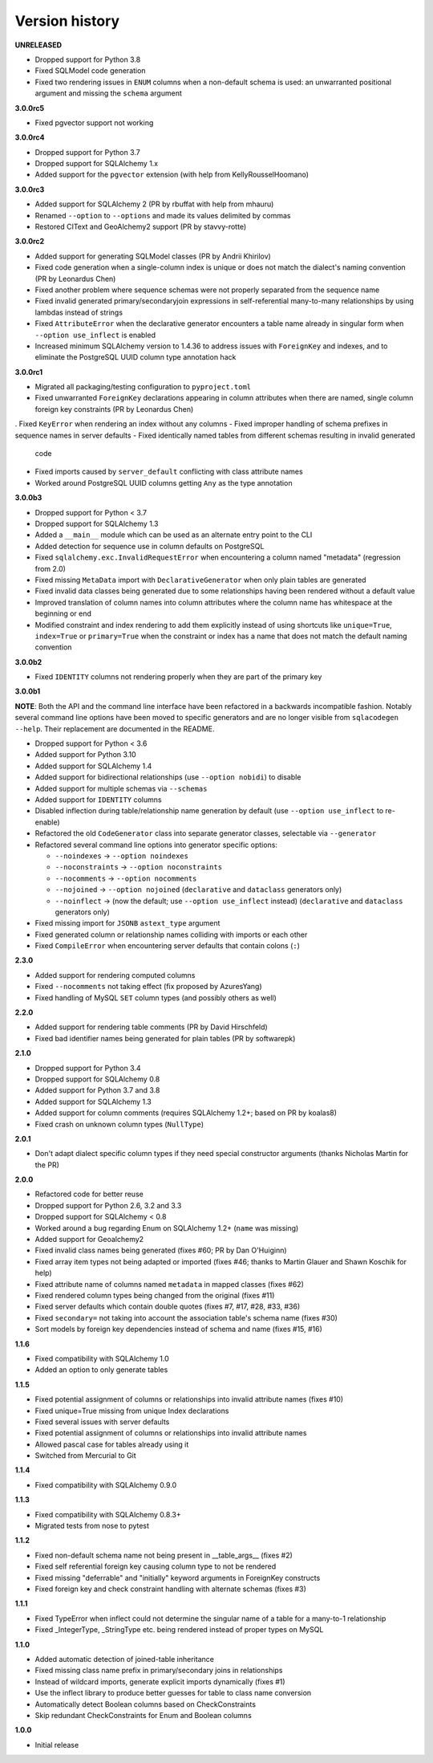 Version history
===============

**UNRELEASED**

- Dropped support for Python 3.8
- Fixed SQLModel code generation
- Fixed two rendering issues in ``ENUM`` columns when a non-default schema is used: an
  unwarranted positional argument and missing the ``schema`` argument

**3.0.0rc5**

- Fixed pgvector support not working

**3.0.0rc4**

- Dropped support for Python 3.7
- Dropped support for SQLAlchemy 1.x
- Added support for the ``pgvector`` extension (with help from KellyRousselHoomano)

**3.0.0rc3**

- Added support for SQLAlchemy 2 (PR by rbuffat with help from mhauru)
- Renamed ``--option`` to ``--options`` and made its values delimited by commas
- Restored CIText and GeoAlchemy2 support (PR by stavvy-rotte)

**3.0.0rc2**

- Added support for generating SQLModel classes (PR by Andrii Khirilov)
- Fixed code generation when a single-column index is unique or does not match the
  dialect's naming convention (PR by Leonardus Chen)
- Fixed another problem where sequence schemas were not properly separated from the
  sequence name
- Fixed invalid generated primary/secondaryjoin expressions in self-referential
  many-to-many relationships by using lambdas instead of strings
- Fixed ``AttributeError`` when the declarative generator encounters a table name
  already in singular form when ``--option use_inflect`` is enabled
- Increased minimum SQLAlchemy version to 1.4.36 to address issues with ``ForeignKey``
  and indexes, and to eliminate the PostgreSQL UUID column type annotation hack

**3.0.0rc1**

- Migrated all packaging/testing configuration to ``pyproject.toml``
- Fixed unwarranted ``ForeignKey`` declarations appearing in column attributes when
  there are named, single column foreign key constraints (PR by Leonardus Chen)
. Fixed ``KeyError`` when rendering an index without any columns
- Fixed improper handling of schema prefixes in sequence names in server defaults
- Fixed identically named tables from different schemas resulting in invalid generated
  code
- Fixed imports caused by ``server_default`` conflicting with class attribute names
- Worked around PostgreSQL UUID columns getting ``Any`` as the type annotation

**3.0.0b3**

- Dropped support for Python < 3.7
- Dropped support for SQLAlchemy 1.3
- Added a ``__main__`` module which can be used as an alternate entry point to the CLI
- Added detection for sequence use in column defaults on PostgreSQL
- Fixed ``sqlalchemy.exc.InvalidRequestError`` when encountering a column named
  "metadata" (regression from 2.0)
- Fixed missing ``MetaData`` import with ``DeclarativeGenerator`` when only plain tables
  are generated
- Fixed invalid data classes being generated due to some relationships having been
  rendered without a default value
- Improved translation of column names into column attributes where the column name has
  whitespace at the beginning or end
- Modified constraint and index rendering to add them explicitly instead of using
  shortcuts like ``unique=True``, ``index=True`` or ``primary=True`` when the constraint
  or index has a name that does not match the default naming convention

**3.0.0b2**

- Fixed ``IDENTITY`` columns not rendering properly when they are part of the primary
  key

**3.0.0b1**

**NOTE**: Both the API and the command line interface have been refactored in a
backwards incompatible fashion. Notably several command line options have been moved to
specific generators and are no longer visible from ``sqlacodegen --help``. Their
replacement are documented in the README.

- Dropped support for Python < 3.6
- Added support for Python 3.10
- Added support for SQLAlchemy 1.4
- Added support for bidirectional relationships (use ``--option nobidi``) to disable
- Added support for multiple schemas via ``--schemas``
- Added support for ``IDENTITY`` columns
- Disabled inflection during table/relationship name generation by default
  (use ``--option use_inflect`` to re-enable)
- Refactored the old ``CodeGenerator`` class into separate generator classes, selectable
  via ``--generator``
- Refactored several command line options into generator specific options:

  - ``--noindexes`` → ``--option noindexes``
  - ``--noconstraints`` → ``--option noconstraints``
  - ``--nocomments`` → ``--option nocomments``
  - ``--nojoined`` → ``--option nojoined`` (``declarative`` and ``dataclass`` generators
    only)
  - ``--noinflect`` → (now the default; use ``--option use_inflect`` instead)
    (``declarative`` and ``dataclass`` generators only)
- Fixed missing import for ``JSONB`` ``astext_type`` argument
- Fixed generated column or relationship names colliding with imports or each other
- Fixed ``CompileError`` when encountering server defaults that contain colons (``:``)

**2.3.0**

- Added support for rendering computed columns
- Fixed ``--nocomments`` not taking effect (fix proposed by AzuresYang)
- Fixed handling of MySQL ``SET`` column types (and possibly others as well)

**2.2.0**

- Added support for rendering table comments (PR by David Hirschfeld)
- Fixed bad identifier names being generated for plain tables (PR by softwarepk)

**2.1.0**

- Dropped support for Python 3.4
- Dropped support for SQLAlchemy 0.8
- Added support for Python 3.7 and 3.8
- Added support for SQLAlchemy 1.3
- Added support for column comments (requires SQLAlchemy 1.2+; based on PR by koalas8)
- Fixed crash on unknown column types (``NullType``)

**2.0.1**

- Don't adapt dialect specific column types if they need special constructor arguments
  (thanks Nicholas Martin for the PR)

**2.0.0**

- Refactored code for better reuse
- Dropped support for Python 2.6, 3.2 and 3.3
- Dropped support for SQLAlchemy < 0.8
- Worked around a bug regarding Enum on SQLAlchemy 1.2+ (``name`` was missing)
- Added support for Geoalchemy2
- Fixed invalid class names being generated (fixes #60; PR by Dan O'Huiginn)
- Fixed array item types not being adapted or imported
  (fixes #46; thanks to Martin Glauer and Shawn Koschik for help)
- Fixed attribute name of columns named ``metadata`` in mapped classes (fixes #62)
- Fixed rendered column types being changed from the original (fixes #11)
- Fixed server defaults which contain double quotes (fixes #7, #17, #28, #33, #36)
- Fixed ``secondary=`` not taking into account the association table's schema name
  (fixes #30)
- Sort models by foreign key dependencies instead of schema and name (fixes #15, #16)

**1.1.6**

- Fixed compatibility with SQLAlchemy 1.0
- Added an option to only generate tables

**1.1.5**

- Fixed potential assignment of columns or relationships into invalid attribute names
  (fixes #10)
- Fixed unique=True missing from unique Index declarations
- Fixed several issues with server defaults
- Fixed potential assignment of columns or relationships into invalid attribute names
- Allowed pascal case for tables already using it
- Switched from Mercurial to Git

**1.1.4**

- Fixed compatibility with SQLAlchemy 0.9.0

**1.1.3**

- Fixed compatibility with SQLAlchemy 0.8.3+
- Migrated tests from nose to pytest

**1.1.2**

- Fixed non-default schema name not being present in __table_args__ (fixes #2)
- Fixed self referential foreign key causing column type to not be rendered
- Fixed missing "deferrable" and "initially" keyword arguments in ForeignKey constructs
- Fixed foreign key and check constraint handling with alternate schemas (fixes #3)

**1.1.1**

- Fixed TypeError when inflect could not determine the singular name of a table for a
  many-to-1 relationship
- Fixed _IntegerType, _StringType etc. being rendered instead of proper types on MySQL

**1.1.0**

- Added automatic detection of joined-table inheritance
- Fixed missing class name prefix in primary/secondary joins in relationships
- Instead of wildcard imports, generate explicit imports dynamically (fixes #1)
- Use the inflect library to produce better guesses for table to class name conversion
- Automatically detect Boolean columns based on CheckConstraints
- Skip redundant CheckConstraints for Enum and Boolean columns

**1.0.0**

- Initial release
